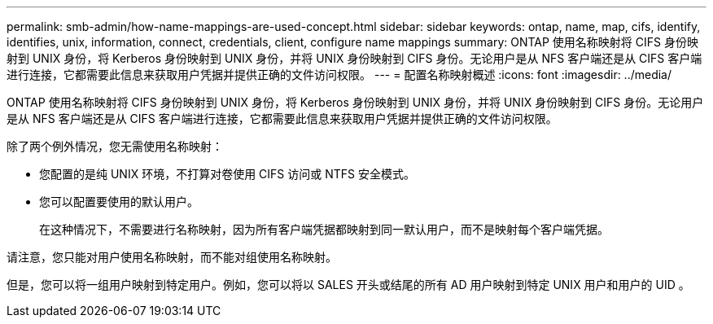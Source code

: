 ---
permalink: smb-admin/how-name-mappings-are-used-concept.html 
sidebar: sidebar 
keywords: ontap, name, map, cifs, identify, identifies, unix, information, connect, credentials, client, configure name mappings 
summary: ONTAP 使用名称映射将 CIFS 身份映射到 UNIX 身份，将 Kerberos 身份映射到 UNIX 身份，并将 UNIX 身份映射到 CIFS 身份。无论用户是从 NFS 客户端还是从 CIFS 客户端进行连接，它都需要此信息来获取用户凭据并提供正确的文件访问权限。 
---
= 配置名称映射概述
:icons: font
:imagesdir: ../media/


[role="lead"]
ONTAP 使用名称映射将 CIFS 身份映射到 UNIX 身份，将 Kerberos 身份映射到 UNIX 身份，并将 UNIX 身份映射到 CIFS 身份。无论用户是从 NFS 客户端还是从 CIFS 客户端进行连接，它都需要此信息来获取用户凭据并提供正确的文件访问权限。

除了两个例外情况，您无需使用名称映射：

* 您配置的是纯 UNIX 环境，不打算对卷使用 CIFS 访问或 NTFS 安全模式。
* 您可以配置要使用的默认用户。
+
在这种情况下，不需要进行名称映射，因为所有客户端凭据都映射到同一默认用户，而不是映射每个客户端凭据。



请注意，您只能对用户使用名称映射，而不能对组使用名称映射。

但是，您可以将一组用户映射到特定用户。例如，您可以将以 SALES 开头或结尾的所有 AD 用户映射到特定 UNIX 用户和用户的 UID 。
